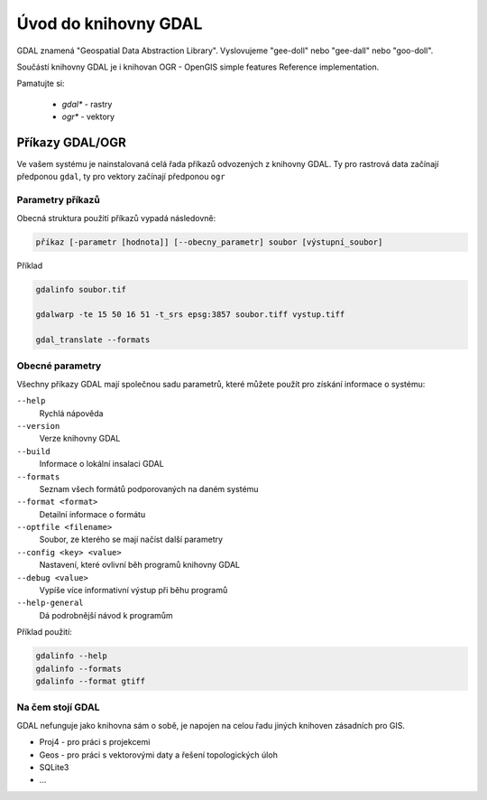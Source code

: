 =====================
Úvod do knihovny GDAL
=====================

GDAL znamená "Geospatial Data Abstraction Library". Vyslovujeme "gee-doll" nebo "gee-dall" nebo "goo-doll". 

Součástí knihovny GDAL je i knihovan OGR - OpenGIS simple features Reference implementation. 

Pamatujte si: 

        * `gdal*` - rastry
        * `ogr*` - vektory

Příkazy GDAL/OGR
----------------
Ve vašem systému je nainstalovaná celá řada příkazů odvozených z knihovny GDAL. Ty pro rastrová data začínají předponou ``gdal``, ty pro vektory začínají předponou ``ogr``

Parametry příkazů
^^^^^^^^^^^^^^^^^

Obecná struktura použití příkazů vypadá následovně:

.. code-block::

        příkaz [-parametr [hodnota]] [--obecny_parametr] soubor [výstupní_soubor]

Příklad

.. code-block::
        
        gdalinfo soubor.tif

        gdalwarp -te 15 50 16 51 -t_srs epsg:3857 soubor.tiff vystup.tiff

        gdal_translate --formats
        
Obecné parametry
^^^^^^^^^^^^^^^^
Všechny příkazy GDAL mají společnou sadu parametrů, které můžete použít pro získání informace o systému:


``--help``
        Rychlá nápověda
``--version``
        Verze knihovny GDAL
``--build``
        Informace o lokální insalaci GDAL
``--formats``
        Seznam všech formátů podporovaných na daném systému
``--format <format>``
        Detailní informace o formátu
``--optfile <filename>``
        Soubor, ze kterého se mají načíst další parametry
``--config <key> <value>``
        Nastavení, které ovlivní běh programů knihovny GDAL
``--debug <value>``
        Vypíše více informativní výstup při běhu programů
``--help-general``
        Dá podrobnější návod k programům

Příklad použití:

.. code-block::
        
        gdalinfo --help
        gdalinfo --formats
        gdalinfo --format gtiff

Na čem stojí GDAL
^^^^^^^^^^^^^^^^^
GDAL nefunguje jako knihovna sám o sobě, je napojen na celou řadu jiných knihoven zásadních pro GIS.

* Proj4 - pro práci s projekcemi
* Geos - pro práci s vektorovými daty a řešení topologických úloh
* SQLite3
* ...
